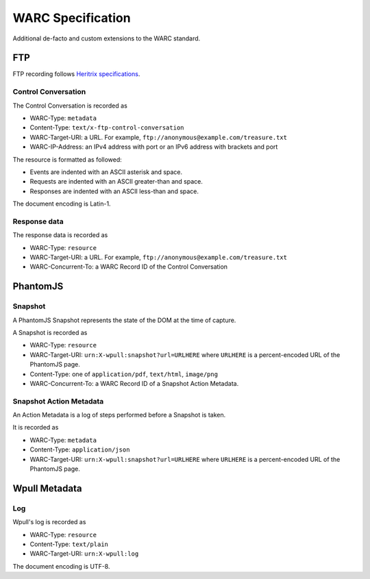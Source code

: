 WARC Specification
==================

Additional de-facto and custom extensions to the WARC standard.


FTP
+++

FTP recording follows `Heritrix specifications <http://aaron.blog.archive.org/2013/05/17/handling-archived-ftp-resources/>`_.


Control Conversation
--------------------

The Control Conversation is recorded as

* WARC-Type: ``metadata``
* Content-Type: ``text/x-ftp-control-conversation``
* WARC-Target-URI: a URL. For example, ``ftp://anonymous@example.com/treasure.txt``
* WARC-IP-Address: an IPv4 address with port or an IPv6 address with brackets and port

The resource is formatted as followed:

* Events are indented with an ASCII asterisk and space.
* Requests are indented with an ASCII greater-than and space.
* Responses are indented with an ASCII less-than and space.

The document encoding is Latin-1.


Response data
-------------

The response data is recorded as

* WARC-Type: ``resource``
* WARC-Target-URI: a URL. For example, ``ftp://anonymous@example.com/treasure.txt``
* WARC-Concurrent-To: a WARC Record ID of the Control Conversation


PhantomJS
+++++++++


Snapshot
--------

A PhantomJS Snapshot represents the state of the DOM at the time of capture.

A Snapshot is recorded as

* WARC-Type: ``resource``
* WARC-Target-URI: ``urn:X-wpull:snapshot?url=URLHERE`` where ``URLHERE`` is a percent-encoded URL of the PhantomJS page.
* Content-Type: one of ``application/pdf``, ``text/html``, ``image/png``
* WARC-Concurrent-To: a WARC Record ID of a Snapshot Action Metadata.


Snapshot Action Metadata
------------------------

An Action Metadata is a log of steps performed before a Snapshot is taken.

It is recorded as

* WARC-Type: ``metadata``
* Content-Type: ``application/json``
* WARC-Target-URI: ``urn:X-wpull:snapshot?url=URLHERE`` where ``URLHERE`` is a percent-encoded URL of the PhantomJS page.


Wpull Metadata
++++++++++++++

Log
---

Wpull's log is recorded as

* WARC-Type: ``resource``
* Content-Type: ``text/plain``
* WARC-Target-URI: ``urn:X-wpull:log``

The document encoding is UTF-8.


